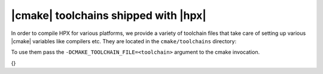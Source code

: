 ..
   Copyright (C) 2018 Mikael Simberg
   Copyright (C) 2014 Thomas Heller

   Distributed under the Boost Software License, Version 1.0. (See accompanying
   file LICENSE_1_0.txt or copy at http://www.boost.org/LICENSE_1_0.txt)

..
   This file has been automatically generated.
   Do not edit manually.

.. _cmake_toolchains:

|cmake| toolchains shipped with |hpx|
=====================================

In order to compile HPX for various platforms, we provide a variety of toolchain
files that take care of setting up various |cmake| variables like compilers etc.
They are located in the ``cmake/toolchains`` directory:

.. contents::
   :local:
   :depth: 2
   :backlinks: top

To use them pass the ``-DCMAKE_TOOLCHAIN_FILE=<toolchain>`` argument to the
cmake invocation.

{}
